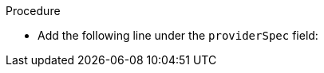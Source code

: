 // Module included in the following assemblies:
//
// * machine_management/creating_machinesets/creating-machineset-aws.adoc
// * machine_management/creating_machinesets/creating-machineset-gcp.adoc
// * machine_management/creating_machinesets/creating-machineset-azure.adoc

ifeval::["{context}" == "creating-machineset-aws"]
:aws:
endif::[]
ifeval::["{context}" == "creating-machineset-azure"]
:azure:
endif::[]
ifeval::["{context}" == "creating-machineset-gcp"]
:gcp:
endif::[]

[id="machineset-creating-non-guaranteed-instance_{context}"]
ifdef::aws[= Creating Spot Instances by using machine sets]
ifdef::azure[= Creating Spot VMs by using machine sets]
ifdef::gcp[= Creating preemptible VM instances by using machine sets]

ifdef::aws[You can launch a Spot Instance on AWS by adding `spotMarketOptions` to your machine set YAML file.]
ifdef::azure[You can launch a Spot VM on Azure by adding `spotVMOptions` to your machine set YAML file.]
ifdef::gcp[You can launch a preemptible VM instance on GCP by adding `preemptible` to your machine set YAML file.]

.Procedure
* Add the following line under the `providerSpec` field:
+
ifdef::aws[]
[source,yaml]
----
providerSpec:
  value:
    spotMarketOptions: {}
----
+
You can optionally set the `spotMarketOptions.maxPrice` field to limit the cost of the Spot Instance. For example you can set `maxPrice: '2.50'`.
+
If the `maxPrice` is set, this value is used as the hourly maximum spot price. If it is not set, the maximum price defaults to charge up to the On-Demand Instance price.
+
[NOTE]
====
It is strongly recommended to use the default On-Demand price as the `maxPrice` value and to not set the maximum price for Spot Instances.
====
endif::aws[]
ifdef::azure[]
[source,yaml]
----
providerSpec:
  value:
    spotVMOptions: {}
----
+
You can optionally set the `spotVMOptions.maxPrice` field to limit the cost of the Spot VM. For example you can set `maxPrice: '0.98765'`. If the `maxPrice` is set, this value is used as the hourly maximum spot price. If it is not set, the maximum price defaults to `-1` and charges up to the standard VM price.
+
Azure caps Spot VM prices at the standard price. Azure will not evict an instance due to pricing if the instance is set with the default `maxPrice`. However, an instance can still be evicted due to capacity restrictions.

[NOTE]
====
It is strongly recommended to use the default standard VM price as the `maxPrice` value and to not set the maximum price for Spot VMs.
====
endif::azure[]
ifdef::gcp[]
[source,yaml]
----
providerSpec:
  value:
    preemptible: true
----
+
If `preemptible` is set to `true`, the machine is labelled as an `interruptable-instance` after the instance is launched.

endif::gcp[]

ifeval::["{context}" == "creating-machineset-aws"]
:!aws:
endif::[]
ifeval::["{context}" == "creating-machineset-azure"]
:!azure:
endif::[]
ifeval::["{context}" == "creating-machineset-gcp"]
:!gcp:
endif::[]

